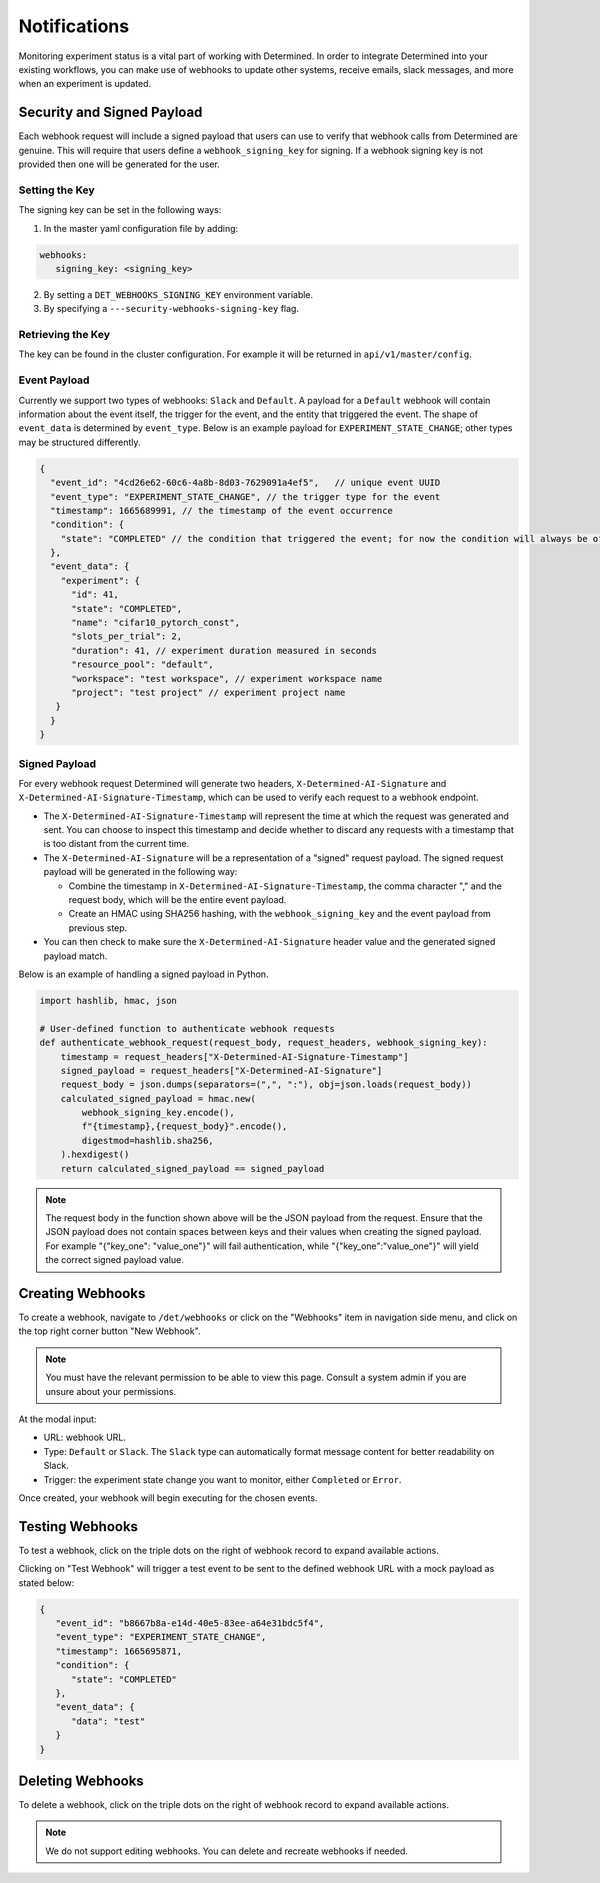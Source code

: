 ###############
 Notifications
###############

Monitoring experiment status is a vital part of working with Determined. In order to integrate
Determined into your existing workflows, you can make use of webhooks to update other systems,
receive emails, slack messages, and more when an experiment is updated.

.. _webhook_security:

*****************************
 Security and Signed Payload
*****************************

Each webhook request will include a signed payload that users can use to verify that webhook calls
from Determined are genuine. This will require that users define a ``webhook_signing_key`` for
signing. If a webhook signing key is not provided then one will be generated for the user.

Setting the Key
===============

The signing key can be set in the following ways:

#. In the master yaml configuration file by adding:

.. code::

   webhooks:
      signing_key: <signing_key>

2. By setting a ``DET_WEBHOOKS_SIGNING_KEY`` environment variable.
#. By specifying a ``---security-webhooks-signing-key`` flag.

Retrieving the Key
==================

The key can be found in the cluster configuration. For example it will be returned in
``api/v1/master/config``.

Event Payload
=============

Currently we support two types of webhooks: ``Slack`` and ``Default``. A payload for a ``Default``
webhook will contain information about the event itself, the trigger for the event, and the entity
that triggered the event. The shape of ``event_data`` is determined by ``event_type``. Below is an
example payload for ``EXPERIMENT_STATE_CHANGE``; other types may be structured differently.

.. code::

   {
     "event_id": "4cd26e62-60c6-4a8b-8d03-7629091a4ef5",   // unique event UUID
     "event_type": "EXPERIMENT_STATE_CHANGE", // the trigger type for the event
     "timestamp": 1665689991, // the timestamp of the event occurrence
     "condition": {
       "state": "COMPLETED" // the condition that triggered the event; for now the condition will always be of this format and contain either "COMPLETED" or "ERRORED"
     },
     "event_data": {
       "experiment": {
         "id": 41,
         "state": "COMPLETED",
         "name": "cifar10_pytorch_const",
         "slots_per_trial": 2,
         "duration": 41, // experiment duration measured in seconds
         "resource_pool": "default",
         "workspace": "test workspace", // experiment workspace name
         "project": "test project" // experiment project name
      }
     }
   }

Signed Payload
==============

For every webhook request Determined will generate two headers, ``X-Determined-AI-Signature`` and
``X-Determined-AI-Signature-Timestamp``, which can be used to verify each request to a webhook
endpoint.

-  The ``X-Determined-AI-Signature-Timestamp`` will represent the time at which the request was
   generated and sent. You can choose to inspect this timestamp and decide whether to discard any
   requests with a timestamp that is too distant from the current time.

-  The ``X-Determined-AI-Signature`` will be a representation of a "signed" request payload. The
   signed request payload will be generated in the following way:

   -  Combine the timestamp in ``X-Determined-AI-Signature-Timestamp``, the comma character "," and
      the request body, which will be the entire event payload.
   -  Create an HMAC using SHA256 hashing, with the ``webhook_signing_key`` and the event payload
      from previous step.

-  You can then check to make sure the ``X-Determined-AI-Signature`` header value and the generated
   signed payload match.

Below is an example of handling a signed payload in Python.

.. code:: python

   import hashlib, hmac, json

   # User-defined function to authenticate webhook requests
   def authenticate_webhook_request(request_body, request_headers, webhook_signing_key):
       timestamp = request_headers["X-Determined-AI-Signature-Timestamp"]
       signed_payload = request_headers["X-Determined-AI-Signature"]
       request_body = json.dumps(separators=(",", ":"), obj=json.loads(request_body))
       calculated_signed_payload = hmac.new(
           webhook_signing_key.encode(),
           f"{timestamp},{request_body}".encode(),
           digestmod=hashlib.sha256,
       ).hexdigest()
       return calculated_signed_payload == signed_payload

.. note::

   The request body in the function shown above will be the JSON payload from the request. Ensure
   that the JSON payload does not contain spaces between keys and their values when creating the
   signed payload. For example "{"key_one": "value_one"}" will fail authentication, while
   "{"key_one":"value_one"}" will yield the correct signed payload value.

*******************
 Creating Webhooks
*******************

To create a webhook, navigate to ``/det/webhooks`` or click on the "Webhooks" item in navigation
side menu, and click on the top right corner button "New Webhook".

.. image:: /assets/images/webhook.png
   :width: 100%
   :alt: Webhooks interface showing New Webhook button.

.. note::

   You must have the relevant permission to be able to view this page. Consult a system admin if you
   are unsure about your permissions.

At the modal input:

-  URL: webhook URL.
-  Type: ``Default`` or ``Slack``. The ``Slack`` type can automatically format message content for
   better readability on Slack.
-  Trigger: the experiment state change you want to monitor, either ``Completed`` or ``Error``.

.. image:: /assets/images/webhook_modal.png
   :width: 100%
   :alt: Webhook user interface showing the fields you will interact with.

Once created, your webhook will begin executing for the chosen events.

******************
 Testing Webhooks
******************

To test a webhook, click on the triple dots on the right of webhook record to expand available
actions.

.. image:: /assets/images/webhook_action.png
   :width: 100%
   :alt: Webhooks interface showing where to find the actions menu

Clicking on "Test Webhook" will trigger a test event to be sent to the defined webhook URL with a
mock payload as stated below:

.. code::

   {
      "event_id": "b8667b8a-e14d-40e5-83ee-a64e31bdc5f4",
      "event_type": "EXPERIMENT_STATE_CHANGE",
      "timestamp": 1665695871,
      "condition": {
         "state": "COMPLETED"
      },
      "event_data": {
         "data": "test"
      }
   }

*******************
 Deleting Webhooks
*******************

To delete a webhook, click on the triple dots on the right of webhook record to expand available
actions.

.. note::

   We do not support editing webhooks. You can delete and recreate webhooks if needed.

.. container:: child-articles

   .. toctree::
      :glob:
      :maxdepth: 2

      ./*
